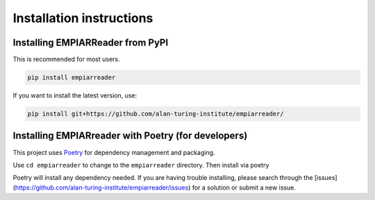 .. _installation-instructions:

Installation instructions
=========================

Installing EMPIARReader from PyPI
---------------------------------

This is recommended for most users.

.. code:: bash

   pip install empiarreader
   
If you want to install the latest version, use:

.. code:: bash

   pip install git+https://github.com/alan-turing-institute/empiarreader/

Installing EMPIARreader with Poetry (for developers)
----------------------------------------------------

This project uses `Poetry <https://python-poetry.org/>`_ for
dependency management and packaging.

.. code:: bash
   git clone https://github.com/alan-turing-institute/empiarreader/

Use ``cd empiarreader`` to change to the ``empiarreader`` directory. Then install via poetry

.. code:: bash
   poetry install

Poetry will install any dependency needed. If you are having trouble installing, please search through the [issues](https://github.com/alan-turing-institute/empiarreader/issues) for a solution or submit a new issue.